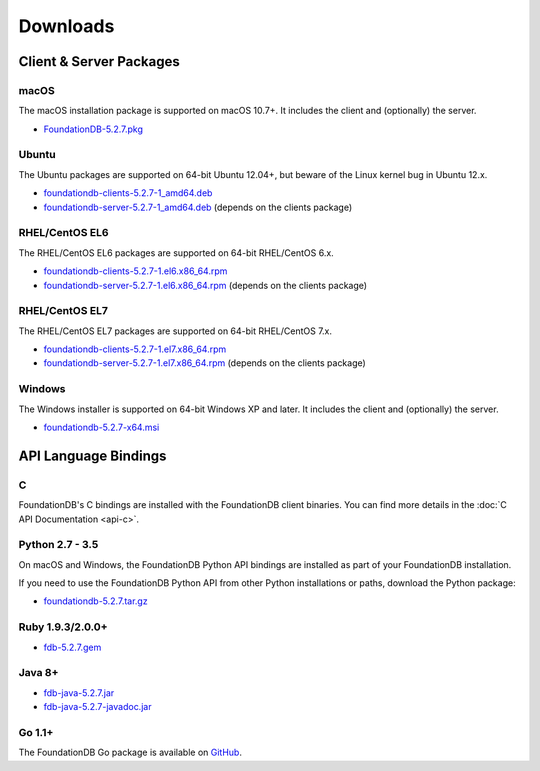 #########
Downloads
#########

Client & Server Packages
========================

macOS
-----

The macOS installation package is supported on macOS 10.7+. It includes the client and (optionally) the server.

* `FoundationDB-5.2.7.pkg <https://www.foundationdb.org/downloads/5.2.7/macOS/installers/FoundationDB-5.2.7.pkg>`_

Ubuntu
------

The Ubuntu packages are supported on 64-bit Ubuntu 12.04+, but beware of the Linux kernel bug in Ubuntu 12.x.

* `foundationdb-clients-5.2.7-1_amd64.deb <https://www.foundationdb.org/downloads/5.2.7/ubuntu/installers/foundationdb-clients_5.2.7-1_amd64.deb>`_
* `foundationdb-server-5.2.7-1_amd64.deb <https://www.foundationdb.org/downloads/5.2.7/ubuntu/installers/foundationdb-server_5.2.7-1_amd64.deb>`_ (depends on the clients package)

RHEL/CentOS EL6
---------------

The RHEL/CentOS EL6 packages are supported on 64-bit RHEL/CentOS 6.x.

* `foundationdb-clients-5.2.7-1.el6.x86_64.rpm <https://www.foundationdb.org/downloads/5.2.7/rhel6/installers/foundationdb-clients-5.2.7-1.el6.x86_64.rpm>`_ 
* `foundationdb-server-5.2.7-1.el6.x86_64.rpm <https://www.foundationdb.org/downloads/5.2.7/rhel6/installers/foundationdb-server-5.2.7-1.el6.x86_64.rpm>`_ (depends on the clients package)

RHEL/CentOS EL7
---------------

The RHEL/CentOS EL7 packages are supported on 64-bit RHEL/CentOS 7.x.

* `foundationdb-clients-5.2.7-1.el7.x86_64.rpm <https://www.foundationdb.org/downloads/5.2.7/rhel7/installers/foundationdb-clients-5.2.7-1.el7.x86_64.rpm>`_
* `foundationdb-server-5.2.7-1.el7.x86_64.rpm <https://www.foundationdb.org/downloads/5.2.7/rhel7/installers/foundationdb-server-5.2.7-1.el7.x86_64.rpm>`_ (depends on the clients package)

Windows
-------

The Windows installer is supported on 64-bit Windows XP and later. It includes the client and (optionally) the server.

* `foundationdb-5.2.7-x64.msi <https://www.foundationdb.org/downloads/5.2.7/windows/installers/foundationdb-5.2.7-x64.msi>`_

API Language Bindings
=====================

C
-

FoundationDB's C bindings are installed with the FoundationDB client binaries. You can find more details in the :doc:`C API Documentation <api-c>`.

Python 2.7 - 3.5
----------------

On macOS and Windows, the FoundationDB Python API bindings are installed as part of your FoundationDB installation.

If you need to use the FoundationDB Python API from other Python installations or paths, download the Python package:

* `foundationdb-5.2.7.tar.gz <https://www.foundationdb.org/downloads/5.2.7/bindings/python/foundationdb-5.2.7.tar.gz>`_

Ruby 1.9.3/2.0.0+
-----------------

* `fdb-5.2.7.gem <https://www.foundationdb.org/downloads/5.2.7/bindings/ruby/fdb-5.2.7.gem>`_

Java 8+
-------

* `fdb-java-5.2.7.jar <https://www.foundationdb.org/downloads/5.2.7/bindings/java/fdb-java-5.2.7.jar>`_
* `fdb-java-5.2.7-javadoc.jar <https://www.foundationdb.org/downloads/5.2.7/bindings/java/fdb-java-5.2.7-javadoc.jar>`_

Go 1.1+
-------

The FoundationDB Go package is available on `GitHub <https://github.com/apple/foundationdb/tree/master/bindings/go>`_.
